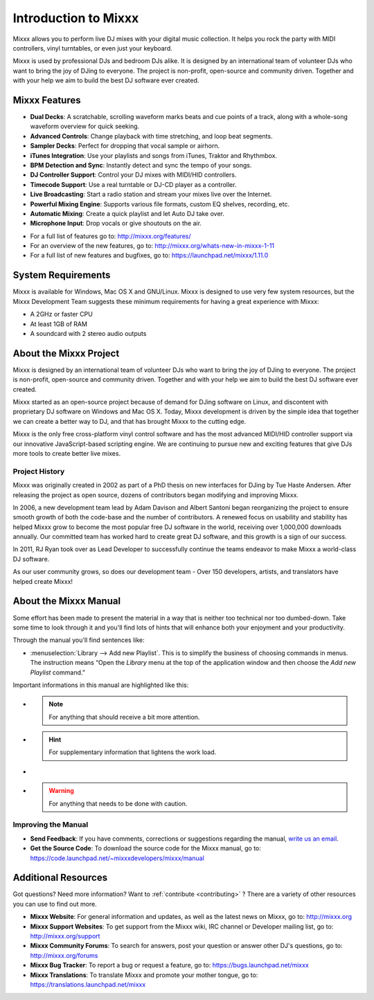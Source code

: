 Introduction to Mixxx
*********************

Mixxx allows you to perform live DJ mixes with your digital music collection.
It helps you rock the party with MIDI controllers, vinyl turntables, or even
just your keyboard.

Mixxx is used by professional DJs and bedroom DJs alike. It is designed by an
international team of volunteer DJs who want to bring the joy of DJing to
everyone. The project is non-profit, open-source and community driven. Together
and with your help we aim to build the best DJ software ever created.

Mixxx Features
==============

.. sectionauthor::
   S.Brandt <s.brandt@mixxx.org>

* **Dual Decks**: A scratchable, scrolling waveform marks beats and cue points
  of a track, along with a whole-song waveform overview for quick seeking.
* **Advanced Controls**: Change playback with time stretching, and loop beat
  segments.
* **Sampler Decks**: Perfect for dropping that vocal sample or airhorn.
* **iTunes Integration**: Use your playlists and songs from iTunes, Traktor and
  Rhythmbox.
* **BPM Detection and Sync**: Instantly detect and sync the tempo of your songs.
* **DJ Controller Support**: Control your DJ mixes with MIDI/HID controllers.
* **Timecode Support**: Use a real turntable or DJ-CD player as a controller.
* **Live Broadcasting**: Start a radio station and stream your mixes live over
  the Internet.
* **Powerful Mixing Engine**: Supports various file formats, custom EQ shelves,
  recording, etc.
* **Automatic Mixing**: Create a quick playlist and let Auto DJ take over.
* **Microphone Input**: Drop vocals or give shoutouts on the air.

.. versionadded:: 1.11
   This version adds several major new features including completely revamped
   Waveforms, Direct :term:`HID controller` support, Point & Click Controller
   Mapping, Next Generation Beat Detection, a Library History Feature and much
   more.

* For a full list of features go to: `<http://mixxx.org/features/>`_
* For an overview of the new features, go to:
  `<http://mixxx.org/whats-new-in-mixxx-1-11>`_
* For a full list of new features and bugfixes, go to:
  `https://launchpad.net/mixxx/1.11.0 <https://launchpad.net/mixxx/+milestone/1.11.0>`_

System Requirements
===================

Mixxx is available for Windows, Mac OS X and GNU/Linux. Mixxx is designed to
use very few system resources, but the Mixxx Development Team suggests these
minimum requirements for having a great experience with Mixxx:

* A 2GHz or faster CPU
* At least 1GB of RAM
* A soundcard with 2 stereo audio outputs

About the Mixxx Project
=======================

Mixxx is designed by an international team of volunteer DJs who want to bring
the joy of DJing to everyone. The project is non-profit, open-source and
community driven. Together and with your help we aim to build the best DJ
software ever created.

Mixxx started as an open-source project because of demand for DJing software on
Linux, and discontent with proprietary DJ software on Windows and Mac OS X.
Today, Mixxx development is driven by the simple idea that together we can
create a better way to DJ, and that has brought Mixxx to the cutting edge.

Mixxx is the only free cross-platform vinyl control software and has the most
advanced MIDI/HID controller support via our innovative JavaScript-based
scripting engine. We are continuing to pursue new and exciting features that
give DJs more tools to create better live mixes.

Project History
---------------

Mixxx was originally created in 2002 as part of a PhD thesis on new interfaces
for DJing by Tue Haste Andersen. After releasing the project as open source,
dozens of contributors began modifying and improving Mixxx.

In 2006, a new development team lead by Adam Davison and Albert Santoni began
reorganizing the project to ensure smooth growth of both the code-base and the
number of contributors. A renewed focus on usability and stability has helped
Mixxx grow to become the most popular free DJ software in the world, receiving
over 1,000,000 downloads annually. Our committed team has worked hard to create
great DJ software, and this growth is a sign of our success.

In 2011, RJ Ryan took over as Lead Developer to successfully continue the teams
endeavor to make Mixxx a world-class DJ software.

As our user community grows, so does our development team - Over 150 developers,
artists, and translators have helped create Mixxx!

About the Mixxx Manual
======================

.. sectionauthor::
   S.Brandt <s.brandt@mixxx.org>

Some effort has been made to present the material in a way that is neither too
technical nor too dumbed-down. Take some time to look through it and you'll
find lots of hints that will enhance both your enjoyment and your productivity.

Through the manual you'll find sentences like:

* :menuselection:`Library --> Add new Playlist`.
  This is to simplify the business of choosing commands in menus. The
  instruction means “Open the *Library* menu at the top of the application
  window and then choose the *Add new Playlist* command.”

Important informations in this manual are highlighted like this:

* .. note:: For anything that should receive a bit more attention.

* .. hint:: For supplementary information that lightens the work load.

* .. seealso:: For references to other documents or websites if they need
               special attention.

* .. warning:: For anything that needs to be done with caution.

Improving the Manual
--------------------

* **Send Feedback**: If you have comments, corrections or suggestions regarding
  the manual, `write us an email <feedback@mixxx.org?subject=Mixxx-Manual>`_.

* **Get the Source Code**: To download the source code for the Mixxx manual, go
  to: `<https://code.launchpad.net/~mixxxdevelopers/mixxx/manual>`_

Additional Resources
====================

.. sectionauthor::
   S.Brandt <s.brandt@mixxx.org>

Got questions? Need more information? Want to :ref:`contribute <contributing>` ?
There are a variety of other resources you can use to find out more.

* **Mixxx Website**: For general information and updates, as well as the latest
  news on Mixxx, go to: `<http://mixxx.org>`_

* **Mixxx Support Websites**: To get support from the Mixxx wiki, IRC channel
  or Developer mailing list, go to: `<http://mixxx.org/support>`_

* **Mixxx Community Forums**: To search for answers, post your question or
  answer other DJ's questions, go to: `<http://mixxx.org/forums>`_

* **Mixxx Bug Tracker**: To report a bug or request a feature, go to:
  `<https://bugs.launchpad.net/mixxx>`_

* **Mixxx Translations**: To translate Mixxx and promote your mother tongue, go
  to: `<https://translations.launchpad.net/mixxx>`_
